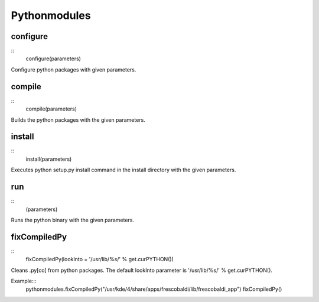 Pythonmodules
=============

configure
---------

::
    configure(parameters)

Configure python packages with given parameters.

compile
-------

::
    compile(parameters)

Builds the python packages with the given parameters.


install
-------

::
    install(parameters)

Executes python setup.py install command in the install directory with the
given parameters.

run
---

::
    (parameters)

Runs the python binary with the given parameters.

fixCompiledPy
-------------

::
    fixCompiledPy(lookInto = '/usr/lib/%s/' % get.curPYTHON())

Cleans .py[co] from python packages. The default lookInto parameter is
'/usr/lib/%s/' % get.curPYTHON().

Example:::
    pythonmodules.fixCompiledPy("/usr/kde/4/share/apps/frescobaldi/lib/frescobaldi_app")
    fixCompiledPy()
